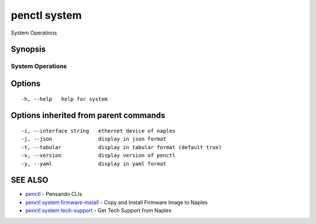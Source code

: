 .. _penctl_system:

penctl system
-------------

System Operations

Synopsis
~~~~~~~~



-------------------
 System Operations 
-------------------


Options
~~~~~~~

::

  -h, --help   help for system

Options inherited from parent commands
~~~~~~~~~~~~~~~~~~~~~~~~~~~~~~~~~~~~~~

::

  -i, --interface string   ethernet device of naples
  -j, --json               display in json format
  -t, --tabular            display in tabular format (default true)
  -v, --version            display version of penctl
  -y, --yaml               display in yaml format

SEE ALSO
~~~~~~~~

* `penctl <penctl.rst>`_ 	 - Pensando CLIs
* `penctl system firmware-install <penctl_system_firmware-install.rst>`_ 	 - Copy and Install Firmware Image to Naples
* `penctl system tech-support <penctl_system_tech-support.rst>`_ 	 - Get Tech Support from Naples

